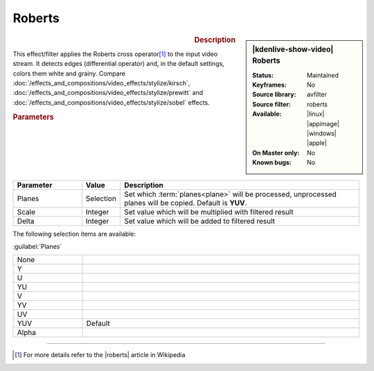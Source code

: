 .. meta::

   :description: Kdenlive Video Effects - Roberts
   :keywords: KDE, Kdenlive, video editor, help, learn, easy, effects, filter, video effects, stylize, roberts

.. metadata-placeholder

   :authors: - Bernd Jordan (https://discuss.kde.org/u/berndmj)

   :license: Creative Commons License SA 4.0


Roberts
=======

.. figure:: /images/effects_and_compositions/kdenlive2304_effects-roberts.webp
   :width: 365px
   :figwidth: 365px
   :align: left
   :alt: kdenlive2304_effects-roberts

.. sidebar:: |kdenlive-show-video| Roberts

   :**Status**:
      Maintained
   :**Keyframes**:
      No
   :**Source library**:
      avfilter
   :**Source filter**:
      roberts
   :**Available**:
      |linux| |appimage| |windows| |apple|
   :**On Master only**:
      No
   :**Known bugs**:
      No

.. rst-class:: clear-both


.. rubric:: Description

This effect/filter applies the Roberts cross operator\ [1]_ to the input video stream. It detects edges (differential operator) and, in the default settings, colors them white and grainy. Compare :doc:`/effects_and_compositions/video_effects/stylize/kirsch`, :doc:`/effects_and_compositions/video_effects/stylize/prewitt` and :doc:`/effects_and_compositions/video_effects/stylize/sobel` effects.


.. rubric:: Parameters

.. list-table::
   :header-rows: 1
   :width: 100%
   :widths: 20 10 70
   :class: table-wrap

   * - Parameter
     - Value
     - Description
   * - Planes
     - Selection
     - Set which :term:`planes<plane>` will be processed, unprocessed planes will be copied. Default is **YUV**.
   * - Scale
     - Integer
     - Set value which will be multiplied with filtered result
   * - Delta
     - Integer
     - Set value which will be added to filtered result

The following selection items are available:

:guilabel:`Planes`

.. list-table::
   :width: 100%
   :widths: 20 80
   :class: table-simple

   * - None
     - 
   * - Y
     - 
   * - U
     - 
   * - YU
     - 
   * - V
     - 
   * - YV
     - 
   * - UV
     - 
   * - YUV
     - Default
   * - Alpha
     - 


----

.. |roberts| raw:: html

   <a href="https://en.wikipedia.org/wiki/Roberts_cross" target="_blank">Roberts Cross</a>


.. [1] For more details refer to the |roberts| article in Wikipedia
